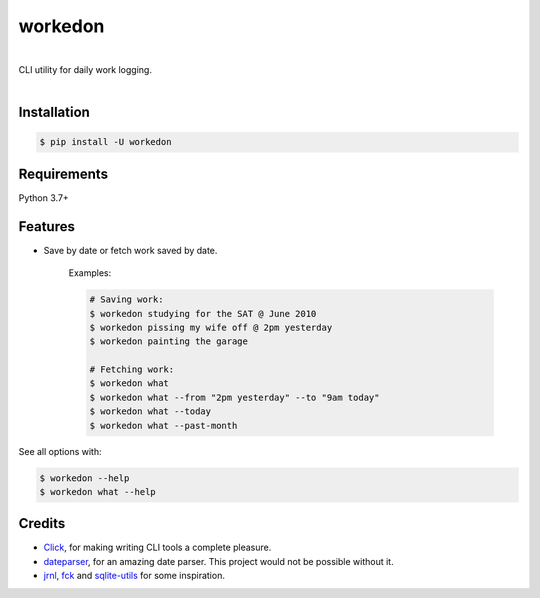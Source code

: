 ===========
workedon
===========


.. image:: https://img.shields.io/pypi/v/workedon.svg
        :target: https://pypi.python.org/pypi/workedon

.. image:: https://img.shields.io/pypi/pyversions/workedon.svg?logo=python&logoColor=white
        :target: https://pypi.org/project/workedon/
        :alt: Python versions

.. image:: https://github.com/viseshrp/workedon/workflows/Test/badge.svg
        :target: https://github.com/viseshrp/workedon/actions?query=workflow%3ATest
        :alt: Tests status

.. image:: https://codecov.io/gh/viseshrp/workedon/branch/develop/graph/badge.svg
        :target: https://codecov.io/gh/viseshrp/workedon
        :alt: Coverage

.. image:: https://img.shields.io/badge/license-MIT-blue.svg
        :target: https://github.com/viseshrp/workedon/blob/develop/LICENSE
        :alt: License

.. image:: https://pepy.tech/badge/workedon
        :target: https://pepy.tech/project/workedon
        :alt: Downloads
|
| CLI utility for daily work logging.
|
.. image:: demo.gif
   :alt: demo
   :align: center


Installation
------------

.. code-block:: bash

    $ pip install -U workedon


Requirements
------------

Python 3.7+


Features
--------

* Save by date or fetch work saved by date.

    Examples:

    .. code-block:: bash

        # Saving work:
        $ workedon studying for the SAT @ June 2010
        $ workedon pissing my wife off @ 2pm yesterday
        $ workedon painting the garage

        # Fetching work:
        $ workedon what
        $ workedon what --from "2pm yesterday" --to "9am today"
        $ workedon what --today
        $ workedon what --past-month

See all options with:

.. code-block:: bash

    $ workedon --help
    $ workedon what --help


Credits
-------
* Click_, for making writing CLI tools a complete pleasure.
* dateparser_, for an amazing date parser. This project would not be possible without it.
* jrnl_, fck_ and sqlite-utils_ for some inspiration.

.. _Click: https://click.palletsprojects.com
.. _dateparser: https://github.com/scrapinghub/dateparser
.. _jrnl: https://github.com/jrnl-org/jrnl
.. _fck: https://github.com/nvbn/thefuck
.. _sqlite-utils: https://github.com/simonw/sqlite-utils/